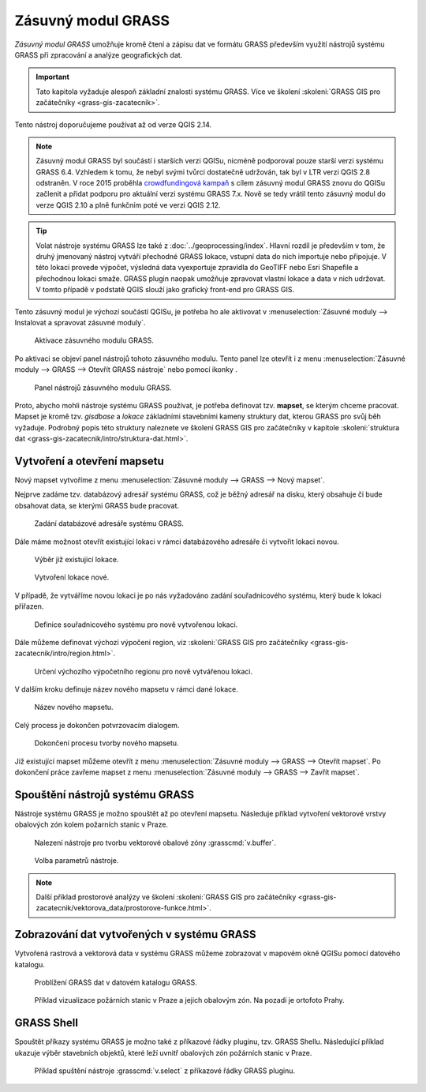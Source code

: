 .. |mActionGrassTools| image:: ../images/icon/grass_tools.png
   :width: 1.5em

*******************
Zásuvný modul GRASS
*******************

*Zásuvný modul GRASS* umožňuje kromě čtení a zápisu dat ve formátu
GRASS především využití nástrojů systému GRASS při zpracování a
analýze geografických dat.

.. important:: Tato kapitola vyžaduje alespoň základní znalosti
               systému GRASS. Více ve školení :skoleni:`GRASS GIS pro
               začátečníky <grass-gis-zacatecnik>`.

Tento nástroj doporučujeme používat až od verze QGIS 2.14.
               
.. note:: Zásuvný modul GRASS byl součástí i starších verzi QGISu,
          nicméně podporoval pouze starší verzi systému GRASS
          6.4. Vzhledem k tomu, že nebyl svými tvůrci dostatečně
          udržován, tak byl v LTR verzi QGIS 2.8 odstraněn. V roce
          2015 proběhla `crowdfundingová kampaň
          <http://www.gissula.eu/qgis-grass-plugin-crowdfunding/>`_ s
          cílem zásuvný modul GRASS znovu do QGISu začlenit a přidat
          podporu pro aktuální verzi systému GRASS 7.x. Nově se tedy
          vrátil tento zásuvný modul do verze QGIS 2.10 a plně
          funkčním poté ve verzi QGIS 2.12.

.. tip:: Volat nástroje systému GRASS lze také z
          :doc:`../geoprocessing/index`. Hlavní rozdíl je především v
          tom, že druhý jmenovaný nástroj vytváří přechodné GRASS
          lokace, vstupní data do nich importuje nebo připojuje. V
          této lokaci provede výpočet, výsledná data vyexportuje
          zpravidla do GeoTIFF nebo Esri Shapefile a přechodnou lokaci
          smaže. GRASS plugin naopak umožňuje zpravovat vlastní lokace
          a data v nich udržovat. V tomto případě v podstatě QGIS
          slouží jako grafický front-end pro GRASS GIS.

Tento zásuvný modul je výchozí součástí QGISu, je potřeba ho ale
aktivovat v :menuselection:`Zásuvné moduly --> Instalovat a spravovat
zásuvné moduly`.

.. figure:: images/grass-plugin-enable.png
   
   Aktivace zásuvného modulu GRASS.

Po aktivaci se objeví panel nástrojů tohoto zásuvného modulu. Tento
panel lze otevřít  i z menu :menuselection:`Zásuvné moduly --> GRASS
--> Otevřít GRASS nástroje` nebo pomocí ikonky |mActionGrassTools|.

.. figure:: images/grass-plugin-tools.png
   
   Panel nástrojů zásuvného modulu GRASS.

Proto, abycho mohli nástroje systému GRASS používat, je potřeba
definovat tzv. **mapset**, se kterým chceme pracovat. Mapset je kromě
tzv. *gisdbase* a *lokace* základními stavebními kameny struktury dat,
kterou GRASS pro svůj běh vyžaduje. Podrobný popis této struktury
naleznete ve školení GRASS GIS pro začátečníky v kapitole
:skoleni:`struktura dat
<grass-gis-zacatecnik/intro/struktura-dat.html>`.

Vytvoření a otevření mapsetu
============================

Nový mapset vytvoříme z menu :menuselection:`Zásuvné moduly --> GRASS
--> Nový mapset`.

Nejprve zadáme tzv. databázový adresář systému GRASS, což je běžný
adresář na disku, který obsahuje či bude obsahovat data, se kterými
GRASS bude pracovat.

.. figure:: images/new-mapset-0.png
   :class: small
        
   Zadání databázové adresáře systému GRASS.

Dále máme možnost otevřít existující lokaci v rámci databázového
adresáře či vytvořit lokaci novou.
   
.. figure:: images/new-mapset-1.png
   :class: small
        
   Výběr již existujicí lokace.

.. figure:: images/new-mapset-2.png
   :class: small
   
   Vytvoření lokace nové.

V případě, že vytváříme novou lokaci je po nás vyžadováno zadání
souřadnicového systému, který bude k lokaci přiřazen.
   
.. figure:: images/new-mapset-5.png

   Definice souřadnicového systému pro nově vytvořenou lokaci.

Dále můžeme definovat výchozí výpočení region, viz :skoleni:`GRASS GIS
pro začátečníky <grass-gis-zacatecnik/intro/region.html>`.
   
.. figure:: images/new-mapset-6.png

   Určení výchozího výpočetního regionu pro nově vytvářenou lokaci.

V dalším kroku definuje název nového  mapsetu v rámci dané lokace.
   
.. figure:: images/new-mapset-3.png 
   :class: small
        
   Název nového mapsetu.

Celý process je dokončen potvrzovacím dialogem.
   
.. figure:: images/new-mapset-4.png
   :class: small
        
   Dokončení procesu tvorby nového mapsetu.

Již existující mapset můžeme otevřít z menu :menuselection:`Zásuvné
moduly --> GRASS --> Otevřít mapset`. Po dokončení práce zavřeme
mapset z menu :menuselection:`Zásuvné moduly --> GRASS --> Zavřít
mapset`.

Spouštění nástrojů systému GRASS
================================

Nástroje systému GRASS je možno spouštět až po otevření
mapsetu. Následuje příklad vytvoření vektorové vrstvy obalových zón
kolem požarních stanic v Praze.

.. figure:: images/grass-buffer-0.png
        
   Nalezení nástroje pro tvorbu vektorové obalové zóny :grasscmd:`v.buffer`.

.. figure:: images/grass-buffer-1.png
        
   Volba parametrů nástroje.

.. note:: Další příklad prostorové analýzy ve školení :skoleni:`GRASS
          GIS pro začátečníky
          <grass-gis-zacatecnik/vektorova_data/prostorove-funkce.html>`.

Zobrazování dat vytvořených v systému GRASS
===========================================

Vytvořená rastrová a vektorová data v systému GRASS můžeme zobrazovat
v mapovém okně QGISu pomocí datového katalogu.

.. figure:: images/grass-buffer-2.png
   :class: small
        
   Problížení GRASS dat v datovém katalogu GRASS.

.. figure:: images/grass-buffer-3.png
   :class: middle
        
   Příklad vizualizace požárních stanic v Praze a jejich obalovým
   zón. Na pozadí je ortofoto Prahy.

GRASS Shell
===========

Spouštět příkazy systému GRASS je možno také z příkazové řádky
pluginu, tzv. GRASS Shellu. Následující příklad ukazuje výběr stavebních
objektů, které leží uvnitř obalových zón požárních stanic v Praze.

.. figure:: images/grass-shell.png
   :class: middle
   
   Příklad spuštění nástroje :grasscmd:`v.select` z příkazové řádky
   GRASS pluginu.
